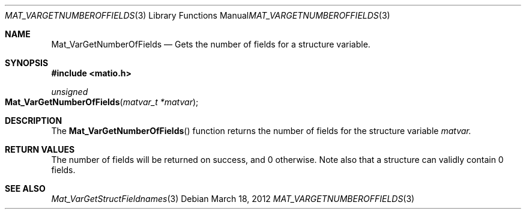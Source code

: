 .\" Copyright (c) 2012-2020, Christopher C. Hulbert
.\" All rights reserved.
.\"
.\" Redistribution and use in source and binary forms, with or without
.\" modification, are permitted provided that the following conditions are met:
.\"
.\" 1. Redistributions of source code must retain the above copyright notice, this
.\"    list of conditions and the following disclaimer.
.\"
.\" 2. Redistributions in binary form must reproduce the above copyright notice,
.\"    this list of conditions and the following disclaimer in the documentation
.\"    and/or other materials provided with the distribution.
.\"
.\" THIS SOFTWARE IS PROVIDED BY THE COPYRIGHT HOLDERS AND CONTRIBUTORS "AS IS"
.\" AND ANY EXPRESS OR IMPLIED WARRANTIES, INCLUDING, BUT NOT LIMITED TO, THE
.\" IMPLIED WARRANTIES OF MERCHANTABILITY AND FITNESS FOR A PARTICULAR PURPOSE ARE
.\" DISCLAIMED. IN NO EVENT SHALL THE COPYRIGHT HOLDER OR CONTRIBUTORS BE LIABLE
.\" FOR ANY DIRECT, INDIRECT, INCIDENTAL, SPECIAL, EXEMPLARY, OR CONSEQUENTIAL
.\" DAMAGES (INCLUDING, BUT NOT LIMITED TO, PROCUREMENT OF SUBSTITUTE GOODS OR
.\" SERVICES; LOSS OF USE, DATA, OR PROFITS; OR BUSINESS INTERRUPTION) HOWEVER
.\" CAUSED AND ON ANY THEORY OF LIABILITY, WHETHER IN CONTRACT, STRICT LIABILITY,
.\" OR TORT (INCLUDING NEGLIGENCE OR OTHERWISE) ARISING IN ANY WAY OUT OF THE USE
.\" OF THIS SOFTWARE, EVEN IF ADVISED OF THE POSSIBILITY OF SUCH DAMAGE.
.\"
.Dd March 18, 2012
.Dt MAT_VARGETNUMBEROFFIELDS 3
.Os
.Sh NAME
.Nm Mat_VarGetNumberOfFields
.Nd Gets the number of fields for a structure variable.
.Sh SYNOPSIS
.Fd #include <matio.h>
.Ft unsigned
.Fo Mat_VarGetNumberOfFields
.Fa "matvar_t *matvar"
.Fc
.Sh DESCRIPTION
The
.Fn Mat_VarGetNumberOfFields
function returns the number of fields for the structure variable
.Fa matvar.
.Sh RETURN VALUES
The number of fields will be returned on success, and 0 otherwise.
Note also that a structure can validly contain 0 fields.
.Sh SEE ALSO
.Xr Mat_VarGetStructFieldnames 3
